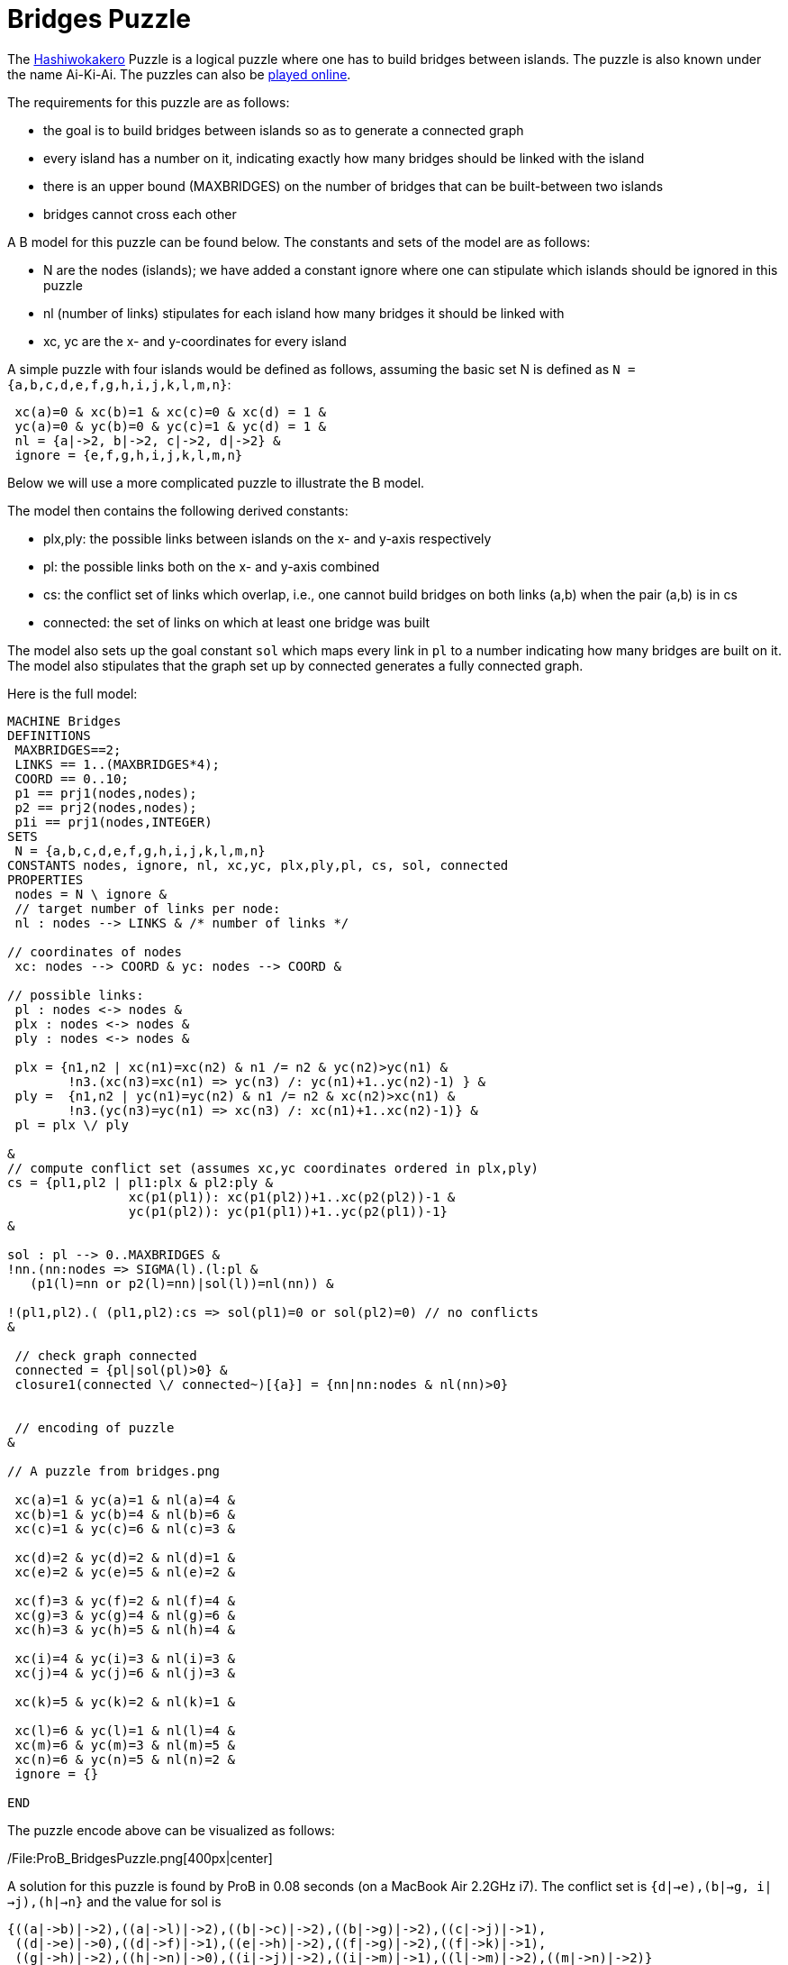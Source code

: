 = Bridges Puzzle

The https://en.wikipedia.org/wiki/Hashiwokakero[Hashiwokakero] Puzzle is
a logical puzzle where one has to build bridges between islands. The
puzzle is also known under the name Ai-Ki-Ai. The puzzles can also be
http://www.puzzle-bridges.com[played online].

The requirements for this puzzle are as follows:

* the goal is to build bridges between islands so as to generate a
connected graph
* every island has a number on it, indicating exactly how many bridges
should be linked with the island
* there is an upper bound (MAXBRIDGES) on the number of bridges that can
be built-between two islands
* bridges cannot cross each other

A B model for this puzzle can be found below. The constants and sets of
the model are as follows:

* N are the nodes (islands); we have added a constant ignore where one
can stipulate which islands should be ignored in this puzzle
* nl (number of links) stipulates for each island how many bridges it
should be linked with
* xc, yc are the x- and y-coordinates for every island

A simple puzzle with four islands would be defined as follows, assuming
the basic set N is defined as `N = {a,b,c,d,e,f,g,h,i,j,k,l,m,n}`:

....
 xc(a)=0 & xc(b)=1 & xc(c)=0 & xc(d) = 1 &
 yc(a)=0 & yc(b)=0 & yc(c)=1 & yc(d) = 1 &
 nl = {a|->2, b|->2, c|->2, d|->2} &
 ignore = {e,f,g,h,i,j,k,l,m,n}
....

Below we will use a more complicated puzzle to illustrate the B model.

The model then contains the following derived constants:

* plx,ply: the possible links between islands on the x- and y-axis
respectively
* pl: the possible links both on the x- and y-axis combined
* cs: the conflict set of links which overlap, i.e., one cannot build
bridges on both links (a,b) when the pair (a,b) is in cs
* connected: the set of links on which at least one bridge was built

The model also sets up the goal constant `sol` which maps every link in
`pl` to a number indicating how many bridges are built on it. The model
also stipulates that the graph set up by connected generates a fully
connected graph.

Here is the full model:

....
MACHINE Bridges
DEFINITIONS
 MAXBRIDGES==2;
 LINKS == 1..(MAXBRIDGES*4);
 COORD == 0..10;
 p1 == prj1(nodes,nodes);
 p2 == prj2(nodes,nodes);
 p1i == prj1(nodes,INTEGER)
SETS
 N = {a,b,c,d,e,f,g,h,i,j,k,l,m,n}
CONSTANTS nodes, ignore, nl, xc,yc, plx,ply,pl, cs, sol, connected
PROPERTIES
 nodes = N \ ignore &
 // target number of links per node:
 nl : nodes --> LINKS & /* number of links */

// coordinates of nodes
 xc: nodes --> COORD & yc: nodes --> COORD &

// possible links:
 pl : nodes <-> nodes &
 plx : nodes <-> nodes &
 ply : nodes <-> nodes &

 plx = {n1,n2 | xc(n1)=xc(n2) & n1 /= n2 & yc(n2)>yc(n1) &
        !n3.(xc(n3)=xc(n1) => yc(n3) /: yc(n1)+1..yc(n2)-1) } &
 ply =  {n1,n2 | yc(n1)=yc(n2) & n1 /= n2 & xc(n2)>xc(n1) &
        !n3.(yc(n3)=yc(n1) => xc(n3) /: xc(n1)+1..xc(n2)-1)} &
 pl = plx \/ ply

&
// compute conflict set (assumes xc,yc coordinates ordered in plx,ply)
cs = {pl1,pl2 | pl1:plx & pl2:ply &
                xc(p1(pl1)): xc(p1(pl2))+1..xc(p2(pl2))-1 &
                yc(p1(pl2)): yc(p1(pl1))+1..yc(p2(pl1))-1}
&

sol : pl --> 0..MAXBRIDGES &
!nn.(nn:nodes => SIGMA(l).(l:pl &
   (p1(l)=nn or p2(l)=nn)|sol(l))=nl(nn)) &

!(pl1,pl2).( (pl1,pl2):cs => sol(pl1)=0 or sol(pl2)=0) // no conflicts
&

 // check graph connected
 connected = {pl|sol(pl)>0} &
 closure1(connected \/ connected~)[{a}] = {nn|nn:nodes & nl(nn)>0}


 // encoding of puzzle
&

// A puzzle from bridges.png

 xc(a)=1 & yc(a)=1 & nl(a)=4 &
 xc(b)=1 & yc(b)=4 & nl(b)=6 &
 xc(c)=1 & yc(c)=6 & nl(c)=3 &

 xc(d)=2 & yc(d)=2 & nl(d)=1 &
 xc(e)=2 & yc(e)=5 & nl(e)=2 &

 xc(f)=3 & yc(f)=2 & nl(f)=4 &
 xc(g)=3 & yc(g)=4 & nl(g)=6 &
 xc(h)=3 & yc(h)=5 & nl(h)=4 &

 xc(i)=4 & yc(i)=3 & nl(i)=3 &
 xc(j)=4 & yc(j)=6 & nl(j)=3 &

 xc(k)=5 & yc(k)=2 & nl(k)=1 &

 xc(l)=6 & yc(l)=1 & nl(l)=4 &
 xc(m)=6 & yc(m)=3 & nl(m)=5 &
 xc(n)=6 & yc(n)=5 & nl(n)=2 &
 ignore = {}

END
....

The puzzle encode above can be visualized as follows:

/File:ProB_BridgesPuzzle.png[400px|center]

A solution for this puzzle is found by ProB in 0.08 seconds (on a
MacBook Air 2.2GHz i7). The conflict set is
`{((d|->e),(b|->g)), ((i|->j),(h|->n))}` and the value for sol is

....
{((a|->b)|->2),((a|->l)|->2),((b|->c)|->2),((b|->g)|->2),((c|->j)|->1),
 ((d|->e)|->0),((d|->f)|->1),((e|->h)|->2),((f|->g)|->2),((f|->k)|->1),
 ((g|->h)|->2),((h|->n)|->0),((i|->j)|->2),((i|->m)|->1),((l|->m)|->2),((m|->n)|->2)}
....

[[adding-graphical-visualization]]
Adding graphical visualization
~~~~~~~~~~~~~~~~~~~~~~~~~~~~~~

To show the solution graphically, we can add the following to the
`DEFINITIONS` clause in the model:

....
 CUSTOM_GRAPH_NODES == {n,w,w2|(n|->w):nl & w=w2}; // %n1.(n1:nodes|nl(n1));
 CUSTOM_GRAPH_EDGES == {n1,w,n2|n1:nl & n2:nl &  (p1i(n1),p1i(n2),w):sol}
....

One can then load the model, perform the initialisation (double clicking
on `INITIALISATION` in the operations pane) and the execute the command
``Current State as Custom Graph'' in the States sub-menu of the
Visualize menu. This leads to the following picture:

/File:ProB_BridgesSol.png[400px|center]

One can load the Dot file generated by ProB into another tool (e.g.,
OmniGraffle) and then re-arrange the nodes to obtain the rectangular
layout respecting the x- and y-coordinates:

/File:ProB_BridgesSolOmni.png[400px|center]
